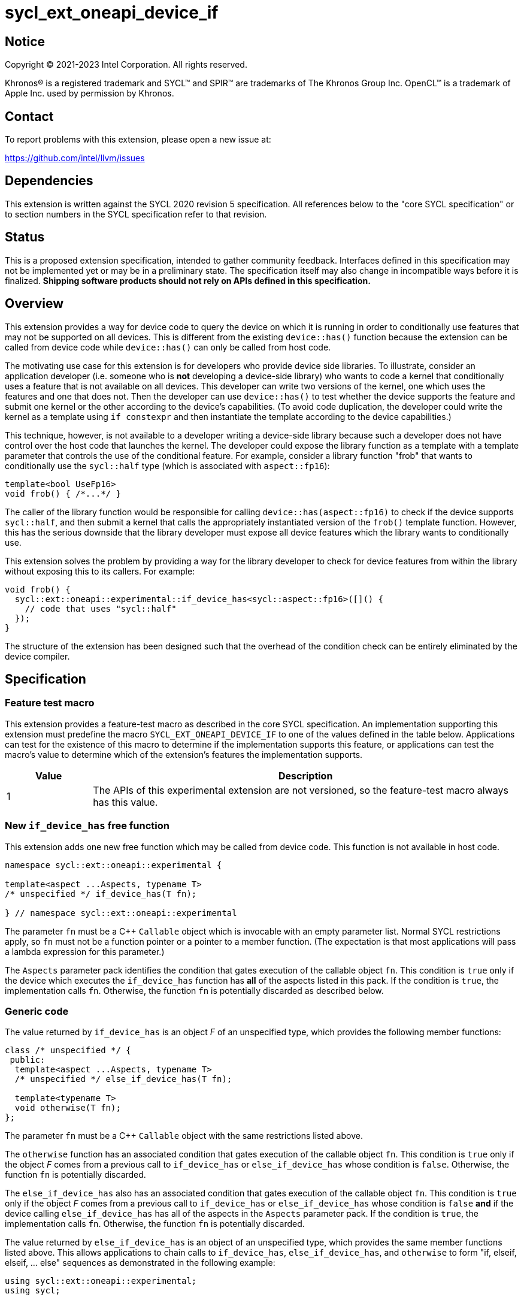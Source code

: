 = sycl_ext_oneapi_device_if

:source-highlighter: coderay
:coderay-linenums-mode: table

// This section needs to be after the document title.
:doctype: book
:toc2:
:toc: left
:encoding: utf-8
:lang: en
:dpcpp: pass:[DPC++]

// Set the default source code type in this document to C++,
// for syntax highlighting purposes.  This is needed because
// docbook uses c++ and html5 uses cpp.
:language: {basebackend@docbook:c++:cpp}


== Notice

[%hardbreaks]
Copyright (C) 2021-2023 Intel Corporation.  All rights reserved.

Khronos(R) is a registered trademark and SYCL(TM) and SPIR(TM) are trademarks
of The Khronos Group Inc.  OpenCL(TM) is a trademark of Apple Inc. used by
permission by Khronos.


== Contact

To report problems with this extension, please open a new issue at:

https://github.com/intel/llvm/issues


== Dependencies

This extension is written against the SYCL 2020 revision 5 specification.  All
references below to the "core SYCL specification" or to section numbers in the
SYCL specification refer to that revision.


== Status

This is a proposed extension specification, intended to gather community
feedback.  Interfaces defined in this specification may not be implemented yet
or may be in a preliminary state.  The specification itself may also change in
incompatible ways before it is finalized.  *Shipping software products should
not rely on APIs defined in this specification.*


== Overview

This extension provides a way for device code to query the device on which it
is running in order to conditionally use features that may not be supported on
all devices.  This is different from the existing `device::has()` function
because the extension can be called from device code while `device::has()` can
only be called from host code.

The motivating use case for this extension is for developers who provide device
side libraries.  To illustrate, consider an application developer (i.e. someone
who is **not** developing a device-side library) who wants to code a kernel
that conditionally uses a feature that is not available on all devices.  This
developer can write two versions of the kernel, one which uses the features and
one that does not.  Then the developer can use `device::has()` to test whether
the device supports the feature and submit one kernel or the other according to
the device's capabilities.  (To avoid code duplication, the developer could
write the kernel as a template using `if constexpr` and then instantiate the
template according to the device capabilities.)

This technique, however, is not available to a developer writing a device-side
library because such a developer does not have control over the host code that
launches the kernel.  The developer could expose the library function as a
template with a template parameter that controls the use of the conditional
feature.  For example, consider a library function "frob" that wants to
conditionally use the `sycl::half` type (which is associated with
`aspect::fp16`):

```
template<bool UseFp16>
void frob() { /*...*/ }
```

The caller of the library function would be responsible for calling
`device::has(aspect::fp16)` to check if the device supports `sycl::half`, and
then submit a kernel that calls the appropriately instantiated version of the
`frob()` template function.  However, this has the serious downside that the
library developer must expose all device features which the library wants
to conditionally use.

This extension solves the problem by providing a way for the library developer
to check for device features from within the library without exposing this to
its callers.  For example:

```
void frob() {
  sycl::ext::oneapi::experimental::if_device_has<sycl::aspect::fp16>([]() {
    // code that uses "sycl::half"
  });
}
```

The structure of the extension has been designed such that the overhead of the
condition check can be entirely eliminated by the device compiler.


== Specification

=== Feature test macro

This extension provides a feature-test macro as described in the core SYCL
specification.  An implementation supporting this extension must predefine the
macro `SYCL_EXT_ONEAPI_DEVICE_IF` to one of the values defined in the table
below.  Applications can test for the existence of this macro to determine if
the implementation supports this feature, or applications can test the macro's
value to determine which of the extension's features the implementation
supports.

[%header,cols="1,5"]
|===
|Value
|Description

|1
|The APIs of this experimental extension are not versioned, so the
 feature-test macro always has this value.
|===

=== New `if_device_has` free function

This extension adds one new free function which may be called from device
code.  This function is not available in host code.

```
namespace sycl::ext::oneapi::experimental {

template<aspect ...Aspects, typename T>
/* unspecified */ if_device_has(T fn);

} // namespace sycl::ext::oneapi::experimental
```

The parameter `fn` must be a C++ `Callable` object which is invocable with an
empty parameter list.  Normal SYCL restrictions apply, so `fn` must not be a
function pointer or a pointer to a member function.  (The expectation is that
most applications will pass a lambda expression for this parameter.)

The `Aspects` parameter pack identifies the condition that gates execution of
the callable object `fn`.  This condition is `true` only if the device which
executes the `if_device_has` function has **all** of the aspects listed in this
pack.  If the condition is `true`, the implementation calls `fn`.  Otherwise,
the function `fn` is potentially discarded as described below.

=== Generic code

The value returned by `if_device_has` is an object _F_ of an unspecified type,
which provides the following member functions:

```
class /* unspecified */ {
 public:
  template<aspect ...Aspects, typename T>
  /* unspecified */ else_if_device_has(T fn);

  template<typename T>
  void otherwise(T fn);
};
```

The parameter `fn` must be a C++ `Callable` object with the same restrictions
listed above.

The `otherwise` function has an associated condition that gates execution of
the callable object `fn`.  This condition is `true` only if the object _F_
comes from a previous call to `if_device_has` or `else_if_device_has` whose
condition is `false`.  Otherwise, the function `fn` is potentially discarded.

The `else_if_device_has` also has an associated condition that gates execution
of the callable object `fn`.  This condition is `true` only if the object _F_
comes from a previous call to `if_device_has` or `else_if_device_has` whose
condition is `false` *and* if the device calling `else_if_device_has` has all
of the aspects in the `Aspects` parameter pack.  If the condition is `true`,
the implementation calls `fn`.  Otherwise, the function `fn` is potentially
discarded.

The value returned by `else_if_device_has` is an object of an unspecified type,
which provides the same member functions listed above.  This allows
applications to chain calls to `if_device_has`, `else_if_device_has`, and
`otherwise` to form "if, elseif, elseif, ... else" sequences as demonstrated in
the following example:

```
using sycl::ext::oneapi::experimental;
using sycl;

void frob() {
  if_device_has<aspect::foo>([] {
    // code that uses features tied to "foo" aspect
  }).else_if_device_has<aspect::bar>([] {
    // code that uses features tied to "bar" aspect
  }).otherwise([] {
    // generic code that works on all devices
  });
}
```

=== Discarded functions

As specified above, the function `fn` may be discarded if the condition
associated with the call to `if_device_has`, `else_if_device_has`, or
`otherwise` is `false`.  More formally, this means that `fn` is potentially
discarded (if `fn` is a function) or `operator()()` of `fn` is potentially
discarded (if `fn` is a callable object).  In addition, any other functions
they call (and functions called by those functions etc.) are potentially
discarded.

These functions are discarded if all calls to them are reachable only from
`if_device_has`, `else_if_device_has`, or `otherwise` whose associated
condition is `false` for the calling device.

Statements in the discarded functions may use optional kernel features, as
defined in the core SYCL specification section 5.7, even if the device
executing this kernel does not support them.

[NOTE]
====
It is not sufficient to guard the use of optional kernel features with a
regular `if` statement.  Even if the condition of the `if` is `false`, the
code may fail to compile for a device that does not support the feature.
====
